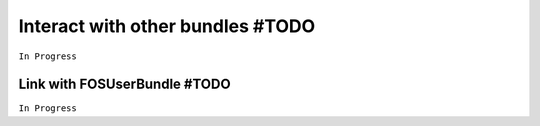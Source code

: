 =================================
Interact with other bundles #TODO
=================================

``In Progress``


Link with FOSUserBundle #TODO
=============================

``In Progress``
